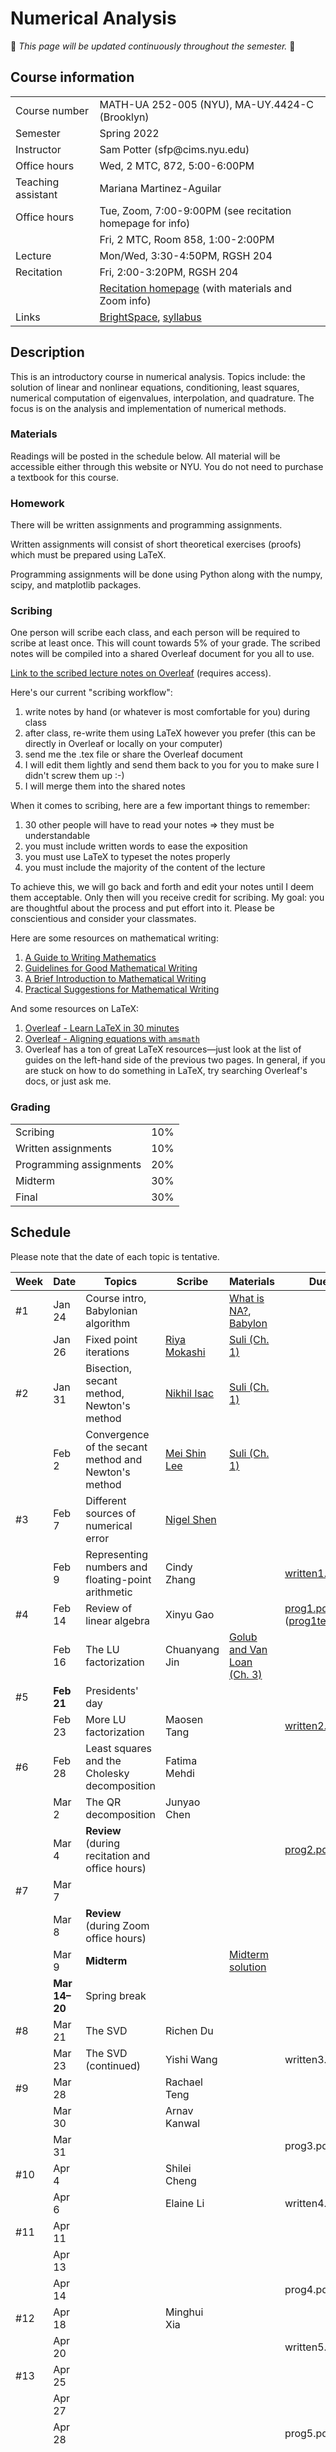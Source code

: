 * Numerical Analysis

🚧 /This page will be updated continuously throughout the semester./ 🚧

** Course information

| Course number      | MATH-UA 252-005 (NYU), MA-UY.4424-C (Brooklyn)            |
| Semester           | Spring 2022                                               |
| Instructor         | Sam Potter (sfp@cims.nyu.edu)                             |
| Office hours       | Wed, 2 MTC, 872, 5:00-6:00PM                              |
| Teaching assistant | Mariana Martinez-Aguilar                                  |
| Office hours       | Tue, Zoom, 7:00-9:00PM (see recitation homepage for info) |
|                    | Fri, 2 MTC, Room 858, 1:00-2:00PM                         |
| Lecture            | Mon/Wed, 3:30-4:50PM, RGSH 204                            |
| Recitation         | Fri, 2:00-3:20PM, RGSH 204                                |
|                    | [[https://mtzmarianaa.github.io/Numerical-Analysis-S22.html][Recitation homepage]] (with materials and Zoom info)        |
| Links              | [[https://brightspace.nyu.edu/d2l/home/168863][BrightSpace]], [[./nyu-spring-2022-math-ua-252.org][syllabus]]                                     |

** Description

   This is an introductory course in numerical analysis. Topics
   include: the solution of linear and nonlinear equations,
   conditioning, least squares, numerical computation of eigenvalues,
   interpolation, and quadrature. The focus is on the analysis and
   implementation of numerical methods.

*** Materials

   Readings will be posted in the schedule below. All material will be
   accessible either through this website or NYU. You do not need to
   purchase a textbook for this course.

*** Homework

   There will be written assignments and programming assignments.

   Written assignments will consist of short theoretical exercises
   (proofs) which must be prepared using LaTeX.

   Programming assignments will be done using Python along with the
   numpy, scipy, and matplotlib packages.

*** Scribing

One person will scribe each class, and each person will be
required to scribe at least once. This will count towards 5% of
your grade. The scribed notes will be compiled into a shared
Overleaf document for you all to use.

[[https://www.overleaf.com/project/61eb071a35c3d0197d662200][Link to the scribed lecture notes on Overleaf]] (requires access).

Here's our current "scribing workflow":
1. write notes by hand (or whatever is most comfortable for you) during class
2. after class, re-write them using LaTeX however you prefer (this can be directly in Overleaf or locally on your computer)
3. send me the .tex file or share the Overleaf document
4. I will edit them lightly and send them back to you for you to make sure I didn't screw them up :-)
5. I will merge them into the shared notes

When it comes to scribing, here are a few important things to remember:

1. 30 other people will have to read your notes => they must be understandable
2. you must include written words to ease the exposition
3. you must use LaTeX to typeset the notes properly
4. you must include the majority of the content of the lecture

To achieve this, we will go back and forth and edit your notes until I deem them acceptable. Only then will you receive credit for scribing. My goal: you are thoughtful about the process and put effort into it. Please be conscientious and consider your classmates.

Here are some resources on mathematical writing:

1. [[https://web.cs.ucdavis.edu/~amenta/w10/writingman.pdf][A Guide to Writing Mathematics]]
2. [[https://faculty.math.illinois.edu/~kkirkpat/good-math-writing.pdf][Guidelines for Good Mathematical Writing]]
3. [[https://persweb.wabash.edu/facstaff/turnerw/Writing/writing.pdf][A Brief Introduction to Mathematical Writing]]
4. [[https://math.mit.edu/%7Epoonen/papers/writing.pdf][Practical Suggestions for Mathematical Writing]]

And some resources on LaTeX:

1. [[https://www.overleaf.com/learn/latex/Learn_LaTeX_in_30_minutes][Overleaf - Learn LaTeX in 30 minutes]]
2. [[https://www.overleaf.com/learn/latex/Aligning_equations_with_amsmath][Overleaf - Aligning equations with ~amsmath~]]
3. Overleaf has a ton of great LaTeX resources---just look at the list of guides on the left-hand side of the previous two pages. In general, if you are stuck on how to do something in LaTeX, try searching Overleaf's docs, or just ask me.

*** Grading

   | Scribing                | 10% |
   | Written assignments     | 10% |
   | Programming assignments | 20% |
   | Midterm                 | 30% |
   | Final                   | 30% |

** Schedule

   Please note that the date of each topic is tentative.

   | Week | Date       | Topics                                               | Scribe        | Materials                  | Due                              |
   |------+------------+------------------------------------------------------+---------------+----------------------------+----------------------------------|
   | #1   | Jan 24     | Course intro, Babylonian algorithm                   |               | [[https://cims.nyu.edu/~oneil/courses/sp18-math252/trefethen-def-na.pdf][What is NA?]], [[https://www.cantorsparadise.com/a-modern-look-at-square-roots-in-the-babylonian-way-ccd48a5e8716][Babylon]]       |                                  |
   |      | Jan 26     | Fixed point iterations                               | [[./nyu-spring-2022-math-ua-252/scribed-notes-1-26.pdf][Riya Mokashi]]  | [[./nyu-spring-2022-math-ua-252/suli-ch1.pdf][Suli (Ch. 1)]]               |                                  |
   |------+------------+------------------------------------------------------+---------------+----------------------------+----------------------------------|
   | #2   | Jan 31     | Bisection, secant method, Newton's method            | [[./nyu-spring-2022-math-ua-252/scribed-notes-1-31.pdf][Nikhil Isac]]   | [[./nyu-spring-2022-math-ua-252/suli-ch1.pdf][Suli (Ch. 1)]]               |                                  |
   |      | Feb 2      | Convergence of the secant method and Newton's method | [[./nyu-spring-2022-math-ua-252/scribed-notes-2-2.pdf][Mei Shin Lee]]  | [[./nyu-spring-2022-math-ua-252/suli-ch1.pdf][Suli (Ch. 1)]]               |                                  |
   |------+------------+------------------------------------------------------+---------------+----------------------------+----------------------------------|
   | #3   | Feb 7      | Different sources of numerical error                 | [[./nyu-spring-2022-math-ua-252/scribed-notes-2-7.pdf][Nigel Shen]]    |                            |                                  |
   |      | Feb 9      | Representing numbers and floating-point arithmetic   | Cindy Zhang   |                            | [[./nyu-spring-2022-math-ua-252/written1.pdf][written1.pdf]]                     |
   |------+------------+------------------------------------------------------+---------------+----------------------------+----------------------------------|
   | #4   | Feb 14     | Review of linear algebra                             | Xinyu Gao     |                            | [[./nyu-spring-2022-math-ua-252/prog1.pdf][prog1.pdf]] ([[./nyu-spring-2022-math-ua-252/prog1_test.py][prog1\under{}test.py]]) |
   |      | Feb 16     | The LU factorization                                 | Chuanyang Jin | [[./nyu-spring-2022-math-ua-252/golub-van-loan-ch3.pdf][Golub and Van Loan (Ch. 3)]] |                                  |
   |------+------------+------------------------------------------------------+---------------+----------------------------+----------------------------------|
   | #5   | *Feb 21*     | Presidents' day                                      |               |                            |                                  |
   |      | Feb 23     | More LU factorization                                | Maosen Tang   |                            | [[./nyu-spring-2022-math-ua-252/written2.pdf][written2.pdf]]                     |
   |------+------------+------------------------------------------------------+---------------+----------------------------+----------------------------------|
   | #6   | Feb 28     | Least squares and the Cholesky decomposition         | Fatima Mehdi  |                            |                                  |
   |      | Mar 2      | The QR decomposition                                 | Junyao Chen   |                            |                                  |
   |      | Mar 4      | *Review* (during recitation and office hours)          |               |                            | [[./nyu-spring-2022-math-ua-252/prog2.pdf][prog2.pdf]]                        |
   |------+------------+------------------------------------------------------+---------------+----------------------------+----------------------------------|
   | #7   | Mar 7      |                                                      |               |                            |                                  |
   |      | Mar 8      | *Review* (during Zoom office hours)                    |               |                            |                                  |
   |      | Mar 9      | *Midterm*                                              |               | [[./nyu-spring-2022-math-ua-252/midterm_solution.pdf][Midterm solution]]           |                                  |
   |------+------------+------------------------------------------------------+---------------+----------------------------+----------------------------------|
   |      | *Mar 14--20* | Spring break                                         |               |                            |                                  |
   |------+------------+------------------------------------------------------+---------------+----------------------------+----------------------------------|
   | #8   | Mar 21     | The SVD                                              | Richen Du     |                            |                                  |
   |      | Mar 23     | The SVD (continued)                                  | Yishi Wang    |                            | written3.pdf                     |
   |------+------------+------------------------------------------------------+---------------+----------------------------+----------------------------------|
   | #9   | Mar 28     |                                                      | Rachael Teng  |                            |                                  |
   |      | Mar 30     |                                                      | Arnav Kanwal  |                            |                                  |
   |      | Mar 31     |                                                      |               |                            | prog3.pdf                        |
   |------+------------+------------------------------------------------------+---------------+----------------------------+----------------------------------|
   | #10  | Apr 4      |                                                      | Shilei Cheng  |                            |                                  |
   |      | Apr 6      |                                                      | Elaine Li     |                            | written4.pdf                     |
   |------+------------+------------------------------------------------------+---------------+----------------------------+----------------------------------|
   | #11  | Apr 11     |                                                      |               |                            |                                  |
   |      | Apr 13     |                                                      |               |                            |                                  |
   |      | Apr 14     |                                                      |               |                            | prog4.pdf                        |
   |------+------------+------------------------------------------------------+---------------+----------------------------+----------------------------------|
   | #12  | Apr 18     |                                                      | Minghui Xia   |                            |                                  |
   |      | Apr 20     |                                                      |               |                            | written5.pdf                     |
   |------+------------+------------------------------------------------------+---------------+----------------------------+----------------------------------|
   | #13  | Apr 25     |                                                      |               |                            |                                  |
   |      | Apr 27     |                                                      |               |                            |                                  |
   |      | Apr 28     |                                                      |               |                            | prog5.pdf                        |
   |------+------------+------------------------------------------------------+---------------+----------------------------+----------------------------------|
   | #14  | May 2      |                                                      |               |                            |                                  |
   |      | May 4      |                                                      |               |                            |                                  |
   |------+------------+------------------------------------------------------+---------------+----------------------------+----------------------------------|
   | #15  | May 9      |                                                      |               |                            |                                  |
   |------+------------+------------------------------------------------------+---------------+----------------------------+----------------------------------|
   |      | *May 11--17* | Final exam period                                    |               |                            |                                  |

# OLD SCHEDULE:

   # |------+------------+------------------------------------------------------+---------------+----------------------------+----------------------------------|
   # | #8   | Mar 21     | Eigenvalues                                          | Richen Du     |                            |                                  |
   # |      | Mar 23     | QR decomposition                                     | Yishi Wang    |                            |                                  |
   # |------+------------+------------------------------------------------------+---------------+----------------------------+----------------------------------|
   # | #9   | Mar 28     | Singular value decomposition                         | Rachael Teng  |                            |                                  |
   # |      | Mar 30     | Low-rank approximation                               | Arnav Kanwal  |                            |                                  |
   # |------+------------+------------------------------------------------------+---------------+----------------------------+----------------------------------|
   # | #10  | Apr 4      | Polynomial interpolation                             |               |                            |                                  |
   # |      | Apr 6      |                                                      |               |                            |                                  |
   # |------+------------+------------------------------------------------------+---------------+----------------------------+----------------------------------|
   # | #11  | Apr 11     | Piecewise polynomial interpolation                   |               |                            |                                  |
   # |      | Apr 13     |                                                      |               |                            |                                  |
   # |------+------------+------------------------------------------------------+---------------+----------------------------+----------------------------------|
   # | #12  | Apr 18     | Orthogonal polynomials                               | Minghui Xia   |                            |                                  |
   # |      | Apr 20     |                                                      |               |                            |                                  |
   # |------+------------+------------------------------------------------------+---------------+----------------------------+----------------------------------|
   # | #13  | Apr 25     | Numerical quadrature                                 |               |                            |                                  |
   # |      | Apr 27     |                                                      |               |                            |                                  |
   # |------+------------+------------------------------------------------------+---------------+----------------------------+----------------------------------|
   # | #14  | May 2      | TBD                                                  |               |                            |                                  |
   # |      | May 4      |                                                      |               |                            |                                  |
   # |------+------------+------------------------------------------------------+---------------+----------------------------+----------------------------------|
   # | #15  | May 9      | *Review*                                               |               |                            |                                  |
   # |------+------------+------------------------------------------------------+---------------+----------------------------+----------------------------------|
   # |      | *May 11--17* | Final exam period                                    |               |                            |                                  |
